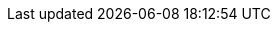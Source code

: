 // tag::xref-attributes[]
:doc-examples: ./_examples
:generated-dir: ../../../_generated-doc/3.8
:code-examples: {generated-dir}/examples
:imagesdir: ./images
:includes: ./_includes
//
:quickstarts-clone-url: -b 3.8 https://github.com/quarkusio/quarkus-quickstarts.git
:quickstarts-archive-url: https://github.com/quarkusio/quarkus-quickstarts/archive/3.8.zip
:quickstarts-blob-url: https://github.com/quarkusio/quarkus-quickstarts/blob/3.8
:quickstarts-tree-url: https://github.com/quarkusio/quarkus-quickstarts/tree/3.8
// end::xref-attributes[]
